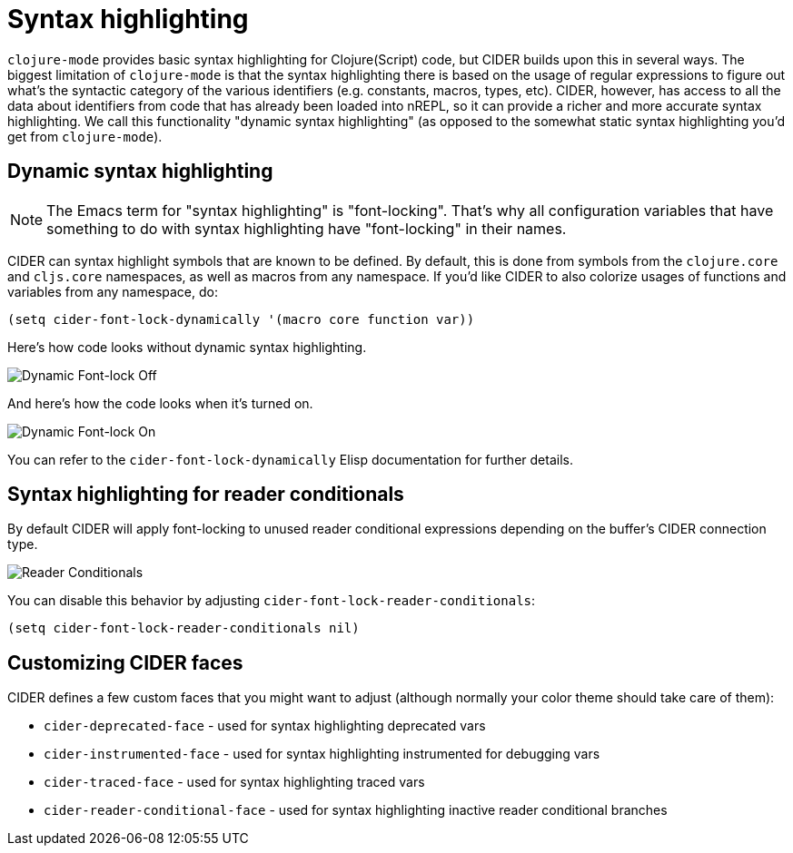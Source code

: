 = Syntax highlighting

`clojure-mode` provides basic syntax highlighting for Clojure(Script) code, but
CIDER builds upon this in several ways. The biggest limitation of `clojure-mode`
is that the syntax highlighting there is based on the usage of regular expressions
to figure out what's the syntactic category of the various identifiers (e.g. constants,
macros, types, etc). CIDER, however, has access to all the data about identifiers from
code that has already been loaded into nREPL, so it can provide a richer and more accurate
syntax highlighting. We call this functionality "dynamic syntax highlighting" (as opposed to
the somewhat static syntax highlighting you'd get from `clojure-mode`).

== Dynamic syntax highlighting

NOTE: The Emacs term for "syntax highlighting" is "font-locking". That's why
all configuration variables that have something to do with syntax highlighting have
"font-locking" in their names.

CIDER can syntax highlight symbols that are known to be defined. By default,
this is done from symbols from the `clojure.core` and `cljs.core` namespaces, as
well as macros from any namespace. If you'd like CIDER to also colorize usages
of functions and variables from any namespace, do:

[source,lisp]
----
(setq cider-font-lock-dynamically '(macro core function var))
----

Here's how code looks without dynamic syntax highlighting.

image::dynamic_font_lock_off.png[Dynamic Font-lock Off]

And here's how the code looks when it's turned on.

image::dynamic_font_lock_on.png[Dynamic Font-lock On]

You can refer to the `cider-font-lock-dynamically` Elisp documentation for further details.

== Syntax highlighting for reader conditionals

By default CIDER will apply font-locking to unused reader conditional
expressions depending on the buffer's CIDER connection type.

image::reader_conditionals.png[Reader Conditionals]

You can disable this behavior by adjusting `cider-font-lock-reader-conditionals`:

[source,lisp]
----
(setq cider-font-lock-reader-conditionals nil)
----

== Customizing CIDER faces

CIDER defines a few custom faces that you might want to adjust (although normally your color theme
should take care of them):

* `cider-deprecated-face` - used for syntax highlighting deprecated vars
* `cider-instrumented-face` - used for syntax highlighting instrumented for debugging vars
* `cider-traced-face` - used for syntax highlighting traced vars
* `cider-reader-conditional-face` - used for syntax highlighting inactive reader conditional branches
